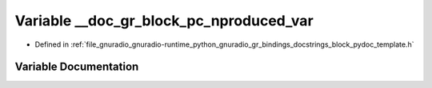 .. _exhale_variable_block__pydoc__template_8h_1aabc60d64d02d79d42dcdb00b91f0e92f:

Variable __doc_gr_block_pc_nproduced_var
========================================

- Defined in :ref:`file_gnuradio_gnuradio-runtime_python_gnuradio_gr_bindings_docstrings_block_pydoc_template.h`


Variable Documentation
----------------------


.. doxygenvariable:: __doc_gr_block_pc_nproduced_var
   :project: gnuradio